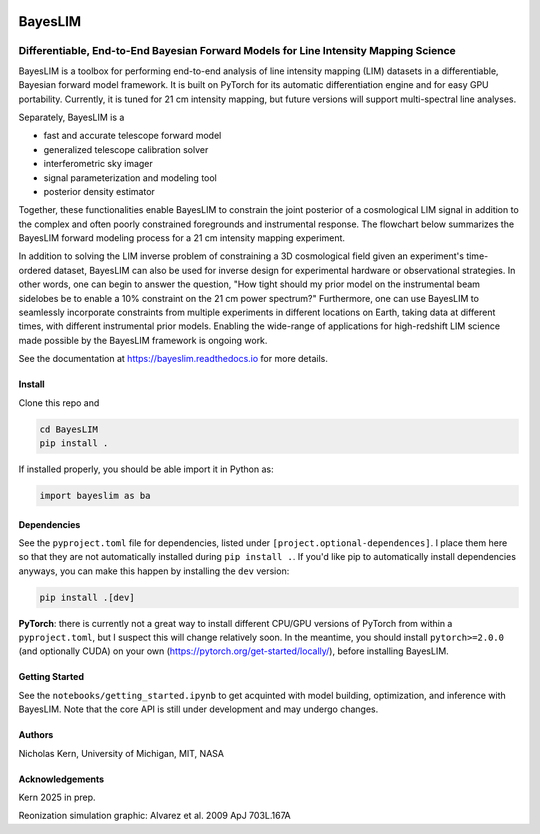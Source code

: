 .. image:: docs/source/_static/img/icon_dark.jpg
	:align: center
	:width: 400

BayesLIM 
========

Differentiable, End-to-End Bayesian Forward Models for Line Intensity Mapping Science
~~~~~~~~~~~~~~~~~~~~~~~~~~~~~~~~~~~~~~~~~~~~~~~~~~~~~~~~~~~~~~~~~~~~~~~~~~~~~~~~~~~~~

BayesLIM is a toolbox for performing end-to-end analysis of line intensity mapping (LIM) datasets in a differentiable, Bayesian forward model framework.
It is built on PyTorch for its automatic differentiation engine and for easy GPU portability.
Currently, it is tuned for 21 cm intensity mapping, but future versions will support multi-spectral line analyses.

Separately, BayesLIM is a 

* fast and accurate telescope forward model
* generalized telescope calibration solver
* interferometric sky imager
* signal parameterization and modeling tool
* posterior density estimator

Together, these functionalities enable BayesLIM to constrain the joint posterior of a cosmological LIM signal in addition to the complex and often poorly constrained foregrounds and instrumental response.
The flowchart below summarizes the BayesLIM forward modeling process for a 21 cm intensity mapping experiment.

.. image:: docs/source/_static/img/flowchart.png
	:align: center
	:width: 800

In addition to solving the LIM inverse problem of constraining a 3D cosmological field given an experiment's time-ordered dataset, BayesLIM can also be used for inverse design for experimental hardware or observational strategies.
In other words, one can begin to answer the question, "How tight should my prior model on the instrumental beam sidelobes be to enable a 10\% constraint on the 21 cm power spectrum?"
Furthermore, one can use BayesLIM to seamlessly incorporate constraints from multiple experiments in different locations on Earth, taking data at different times, with different instrumental prior models.
Enabling the wide-range of applications for high-redshift LIM science made possible by the BayesLIM framework is ongoing work.

See the documentation at `https://bayeslim.readthedocs.io <https://bayeslim.readthedocs.io>`_ for more details.

Install
-------

Clone this repo and

.. code-block:: bash

	cd BayesLIM
	pip install .

If installed properly, you should be able import it in Python as:

.. code-block:: python

	import bayeslim as ba

Dependencies
------------

See the ``pyproject.toml`` file for dependencies, listed under ``[project.optional-dependences]``.
I place them here so that they are not automatically installed during ``pip install .``.
If you'd like pip to automatically install dependencies anyways, you can make this happen by installing the ``dev`` version:

.. code-block:: bash

	pip install .[dev]

**PyTorch**: there is currently not a great way to install different CPU/GPU versions of PyTorch from within a ``pyproject.toml``, but I suspect this will change relatively soon. In the meantime, you should install ``pytorch>=2.0.0`` (and optionally CUDA) on your own (`https://pytorch.org/get-started/locally/ <https://pytorch.org/get-started/locally/>`_), before installing BayesLIM.

Getting Started
---------------
See the ``notebooks/getting_started.ipynb`` to get acquinted with model building, optimization, and inference with BayesLIM.
Note that the core API is still under development and may undergo changes.

Authors
-------
Nicholas Kern, University of Michigan, MIT, NASA

Acknowledgements
-----------------
Kern 2025 in prep.

Reonization simulation graphic: Alvarez et al. 2009 ApJ 703L.167A
